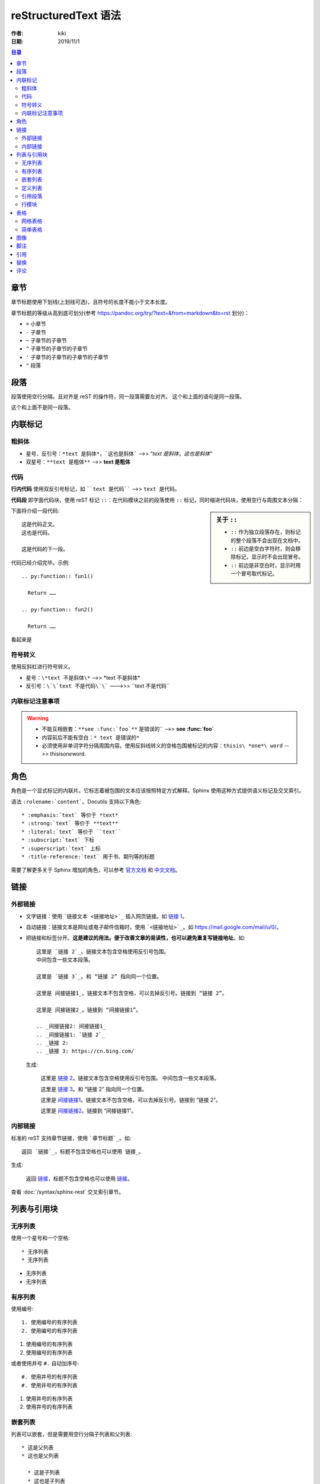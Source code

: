 reStructuredText 语法
=====================

:作者: kiki
:日期: 2019/11/1

.. contents:: 目录

章节
----

章节标题使用下划线(上划线可选)，且符号的长度不能小于文本长度。

章节标题的等级从高到底可划分(参考 `<https://pandoc.org/try/?text=&from=markdown&to=rst>`_ 划分)：

* ``=`` 小章节
* ``-`` 子章节
* ``~`` 子章节的子章节
* ``^`` 子章节的子章节的子章节
* ``'`` 子章节的子章节的子章节的子章节
* ``"`` 段落

段落
----

段落使用空行分隔。且对齐是 reST 的操作符，同一段落需要左对齐。  
这个和上面的语句是同一段落。

这个和上面不是同一段落。

内联标记
--------

粗斜体
~~~~~~~

* 星号、反引号：``*text 是斜体*，`这也是斜体``` -->> “*text 是斜体*，`这也是斜体`”
* 双星号：``**text 是粗体**`` -->> **text 是粗体** 

代码
~~~~~

**行内代码** 使用双反引号标记，如 ````text 是代码```` -->> ``text 是代码``。

**代码段** 即字面代码块，使用 reST 标记 ``::``：在代码模块之前的段落使用 ``::`` 标记，同时缩进代码块，使用空行与周围文本分隔：

.. sidebar:: 关于 ``::``

  * ``::`` 作为独立段落存在，则标记的整个段落不会出现在文档中。
  * ``::`` 前边是空白字符时，则会移除标记，显示时不会出现冒号。
  * ``::`` 前边是非空白时，显示时用一个冒号取代标记。

下面将介绍一段代码::

  这是代码正文。
  这也是代码。

  这是代码的下一段。

代码已经介绍完毕。示例::

  .. py:function:: fun1()

    Return ……

  .. py:function:: fun2()

    Return ……

看起来是

.. py:function:: fun1()

  Return ……

.. py:function:: fun2()

  Return ……

符号转义
~~~~~~~~

使用反斜杠进行符号转义。

* 星号：``\*text 不是斜体\*`` -->> \*text 不是斜体\*
* 反引号：``\`\`text 不是代码\`\``` --->>> \`\`text 不是代码\`\`

内联标记注意事项
~~~~~~~~~~~~~~~~

.. warning::

  * 不能互相嵌套：``**see :func:`foo`**`` 是错误的`` -->> **see :func:`foo`**
  * 内容前后不能有空白：``* text 是错误的*``
  * 必须使用非单词字符分隔周围内容。使用反斜线转义的空格包围被标记的内容：``thisis\ *one*\ word`` -->> thisis\ *one*\ word.

角色
------------

角色是一个显式标记的内联片。它标志着被包围的文本应该按照特定方式解释。Sphinx 使用这种方式提供语义标记及交叉索引。

语法 ``:rolename:`content```。Docutils 支持以下角色::

  * :emphasis:`text` 等价于 *text*
  * :strong:`text` 等价于 **text**
  * :literal:`text` 等价于 ``text``
  * :subscript:`text` 下标
  * :superscript:`text` 上标
  * :title-reference:`text` 用于书、期刊等的标题

需要了解更多关于 Sphinx 增加的角色，可以参考 官方文档_ 和 中文文档_。

.. _官方文档: http://www.sphinx-doc.org/en/master/usage/restructuredtext/roles.html
.. _中文文档: https://zh-sphinx-doc.readthedocs.io/en/latest/markup/inline.html#inline-markup

链接
-----

外部链接
~~~~~~~~

* 文字链接：使用 ```链接文本 <链接地址>`_`` 插入网页链接。如 `链接 1 <https://cn.bing.com/>`_。
* 自动链接：链接文本是网址或电子邮件信箱时，使用 ```<链接地址>`_``。如 `<https://mail.google.com/mail/u/0/>`_。
* 把链接和标签分开。**这是建议的用法。便于改善文章的易读性，也可以避免重复写链接地址**。如::

    这里是 `链接 2`_。链接文本包含空格使用反引号包围。
    中间包含一些文本段落。

    这里是 `链接 3`_。和 “链接 2” 指向同一个位置。

    这里是 间接链接1_。链接文本不包含空格，可以去掉反引号。链接到 “链接 2”。

    这里是 间接链接2_。链接到 “间接链接1”。

    .. _间接链接2: 间接链接1_
    .. _间接链接1: `链接 2`_
    .. _链接 2:
    .. _链接 3: https://cn.bing.com/

  生成:

    这里是 `链接 2`_。链接文本包含空格使用反引号包围。
    中间包含一些文本段落。

    这里是 `链接 3`_。和 “链接 2” 指向同一个位置。

    这里是 间接链接1_。链接文本不包含空格，可以去掉反引号。链接到 “链接 2”。

    这里是 间接链接2_。链接到 “间接链接1”。

    .. _间接链接2: 间接链接1_
    .. _间接链接1: `链接 2`_
    .. _链接 2:
    .. _链接 3: https://cn.bing.com/

.. _inner-link:

内部链接
~~~~~~~~

标准的 reST 支持章节链接，使用 ```章节标题`_``。如::

  返回 `链接`_，标题不包含空格也可以使用 链接_。

生成:

  返回 `链接`_，标题不包含空格也可以使用 链接_。

查看 :doc:`/syntax/sphinx-rest` 交叉索引章节。

列表与引用块
------------

无序列表
~~~~~~~~

使用一个星号和一个空格::

  * 无序列表
  * 无序列表

* 无序列表
* 无序列表

有序列表
~~~~~~~~

使用编号::

  1. 使用编号的有序列表
  2. 使用编号的有序列表

1. 使用编号的有序列表
2. 使用编号的有序列表

或者使用井号 ``#.`` 自动加序号::

  #. 使用井号的有序列表
  #. 使用井号的有序列表

#. 使用井号的有序列表
#. 使用井号的有序列表

嵌套列表
~~~~~~~~

列表可以嵌套，但是需要用空行分隔子列表和父列表::

  * 这是父列表
  * 这也是父列表

    * 这是子列表
    * 这也是子列表

  * 这还是父列表

* 这是父列表
* 这也是父列表

  * 这是子列表
  * 这也是子列表

* 这还是父列表

定义列表
~~~~~~~~

和其他两个列表不同，定义列表主要由术语和术语的定义组成。一个定义列表的格式如下::

  术语 1
    定义 1。
  
  *术语 2*
    定义 2， 段落 1。

    定义 2， 段落 2。

生成:

  术语 1
    定义 1。
  
  *术语 2*
    定义 2， 段落 1。

    定义 2， 段落 2。

**注意** 术语不能超过一行文本。

定义列表可用于多个方面，包含:

  * 作为字典或词汇表。
  * 描述程序变量。

引用段落
~~~~~~~~

引用段落比其之前的段落多缩进即可。引用段落内部的标记处理(文档元素和内联标记)仍然生效::

  这是一个普通的段落，下面引入一个引用段落。
  
    “To be or not to be, it is a question.”

    -- Shakespeare

生成:

  这是一个普通的段落，下面引入一个引用段落。
  
    “To be or not to be, it is a question.”

    -- Shakespeare

行模块
~~~~~~

行模块是保留换行的一种方式::

  | 这些行是
  | 分开的，正如源文件
  | 一样

生成:

  | 这些行是
  | 分开的，正如源文件
  | 一样

表格
----

网格表格
~~~~~~~~

可自定义表格的边框::

  +------------------------+------------+----------+----------+
  | Header row, column 1   | Header 2   | Header 3 | Header 4 |
  | (header rows optional) |            |          |          |
  +========================+============+==========+==========+
  | body row 1, column 1   | column 2   | column 3 | column 4 |
  +------------------------+------------+----------+----------+
  | body row 2             | Cells may span columns.          |
  +------------------------+------------+---------------------+
  | body row 3             | Cells may  | - Table cells       |
  +------------------------+ span rows. | - contain           |
  | body row 4             |            | - body elements.    |
  +------------------------+------------+---------------------+

简单表格
~~~~~~~~

书写简单，但是有限制：需要有多行，且第一列元素不能分行显示::

  =====  =====  ======
    Inputs     Output
  ------------  ------
    A      B    A or B
  =====  =====  ======
  False  False  False
  True   False  True
  False  True   True
  True   True   True
  =====  =====  ======

图像
----

图像指令代码如下::

  .. image:: image_name
     选项

其中，``image_name`` 必须是图像的相对路径。或者以源目录为根目录的绝对路径。选项指的是图像的大小(``width`` 和 ``height``)、对齐等。

Sphinx 自动将图像文件拷贝到输出目录的子目录，输出 HTML 时目录为 ``_static``。如::
  
  .. image:: /syntax/ref/natsume.jpg

生成:

  .. image:: /syntax/ref/natsume.jpg

脚注
-----

使用 ``[#标签]_`` 标记脚注的位置，然后在文档末尾的 “Footnotes” 标题之后增加脚注文档。标签可以是:

  * 包含一个或多个数字的十进制数字。即手动编号。
  * 一个 ``#``，这是自动编号。从 ``1`` 开始编号。
  * 一个 ``#`` 后跟一个简单的引用名，即自动编号的标签。
  * 一个 ``*``，这是 自动使用符号_

.. _自动使用符号: http://docutils.sourceforge.net/docs/ref/rst/restructuredtext.html#auto-symbol-footnotes

脚注自动编号时顺序依赖于脚注的定义先后，而不是引用脚注的先后。因此注意引用自动编号的脚注时要和定义的顺序保持一致。

也可以显式给脚注编号 ``[1]_`` 或者使用自动编号脚注 ``[#]_``。混合使用时，手动编号优先级更高。只有未使用的脚注编号可以被赋值给自动编号的脚注。
当不能获取正确的编号时，编译会报警告信息。

像这样::

  这里引用了命名脚注的文章 [#f1]_。这里引用了命名脚注的文章 [#f2]_。

  这里引用了手动编号的脚注文章 [3]_。这里引用了自动编号的脚注文章 [#]_。

  这里引用了手动编号的脚注文章 [4]_。这里引用了自动编号的脚注文章 [#]_。

  这里引用了命名脚注的文章 [#f3]_。自动编号的标签还可以使用链接 f3_。

  .. rubric:: Footnotes

  .. [#f1] 第 1 个脚注的文本
  .. [#f2] 第 2 个脚注的文本
  .. [#f3] 第 5 个脚注的文本
  .. [3] 第 3 个脚注的文本
  .. [4] 第 4 个脚注的文本
  .. [#] 第 6 个脚注的文本
  .. [#] 第 7 个脚注的文本

生成:

  这里引用了命名脚注的文章 [#f1]_。这里引用了命名脚注的文章 [#f2]_。

  这里引用了手动编号的脚注文章 [3]_。这里引用了自动编号的脚注文章 [#]_。

  这里引用了手动编号的脚注文章 [4]_。这里引用了自动编号的脚注文章 [#]_。

  这里引用了命名脚注的文章 [#f3]_。自动编号的标签还可以使用链接 f3_。


引用
-----

支持标准的 reST 引用，并增加了 “global” 特性。比如，所有的引用可从所有的文件链接。像这样使用::

  阅读莎士比亚的 [Hamlet]_。

  .. [Hamlet] 书籍、或参考文章、URL 等。

生成:

  阅读莎士比亚的 [Hamlet]_。

  .. [Hamlet] 书籍、或参考文章、URL 等。

引用类似于脚注的用法，但是标签不能是数字，也不能以 ``#`` 开头。

替换
-----

reST 支持替换，即在文本中通过 ``|name|`` 链接的一段文本和/或标记。使用带显式的标记块，仿照脚注定义替换。像这样::

  .. |name| replace:: 替换文本

或者像这样::

  .. |caution| image:: warning.png
               :alt: Warning!

比如::

  The |biohazard| symbol must be used on containers used to
  dispose of medical waste.

  .. |biohazard| image:: images/biohazard.png

生成:

  The |biohazard| symbol must be used on containers used to dispose of medical waste.

  .. |biohazard| image:: images/biohazard.png

评论
-----

每个显式的标记块但并非有效的标记结构(比如上述脚注)被视为评论。比如::

  .. 这是一个单行评论。
  ..
     这整个缩进的块是一个
     评论。这是多行评论。

     这一行仍在评论内部。

生成:

  .. 这是一个单行评论。
  ..
     这整个缩进的块是一个
     评论。这是多行评论。

     这一行仍在评论内部。

评论块的文本不会进一步处理。这取决于输出格式化器，评论可能从处理的输出中移除。

.. rubric:: 脚注

.. [#f1] 第 1 个脚注的文本
.. [#f2] 第 2 个脚注的文本
.. [#f3] 第 5 个脚注的文本
.. [3] 第 3 个脚注的文本
.. [4] 第 4 个脚注的文本
.. [#] 第 6 个脚注的文本
.. [#] 第 7 个脚注的文本